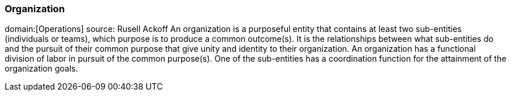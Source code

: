=== Organization
domain:[Operations]
source: Rusell Ackoff
An organization is a purposeful entity that contains at least two sub-entities (individuals or teams), which purpose is to produce a common outcome(s).
It is the relationships between what sub-entities do and the pursuit of their common purpose that give unity and identity to their organization.
An organization has a functional division of labor in pursuit of the common purpose(s). One of the sub-entities has a coordination function 
for the attainment of the organization goals.